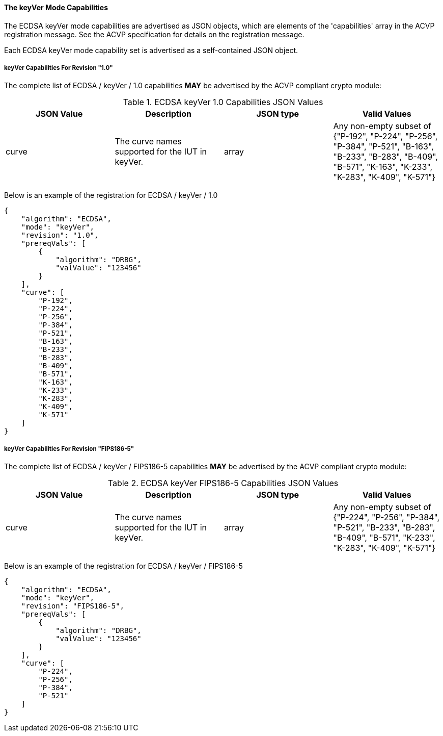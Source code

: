 
[[ecdsa_keyVer_capabilities]]
==== The keyVer Mode Capabilities

The ECDSA keyVer mode capabilities are advertised as JSON objects, which are elements of the 'capabilities' array in the ACVP registration message. See the ACVP specification for details on the registration message.

Each ECDSA keyVer mode capability set is advertised as a self-contained JSON object.

[[mode_keyVer1.0]]
===== keyVer Capabilities For Revision "1.0"

The complete list of ECDSA / keyVer / 1.0 capabilities *MAY* be advertised by the ACVP compliant crypto module:

[[keyVer_table_1.0]]
.ECDSA keyVer 1.0 Capabilities JSON Values
|===
| JSON Value | Description | JSON type | Valid Values

| curve | The curve names supported for the IUT in keyVer. | array | Any non-empty subset of {"P-192", "P-224", "P-256", "P-384", "P-521", "B-163", "B-233", "B-283", "B-409", "B-571", "K-163", "K-233", "K-283", "K-409", "K-571"}
|===

Below is an example of the registration for ECDSA / keyVer / 1.0

[source, json]
----
{
    "algorithm": "ECDSA",
    "mode": "keyVer",
    "revision": "1.0",
    "prereqVals": [
        {
            "algorithm": "DRBG",
            "valValue": "123456"
        }
    ],
    "curve": [
        "P-192",
        "P-224",
        "P-256",
        "P-384",
        "P-521",
        "B-163",
        "B-233",
        "B-283",
        "B-409",
        "B-571",
        "K-163",
        "K-233",
        "K-283",
        "K-409",
        "K-571"
    ]
}
----

[[mode_keyVerFIPS18605]]
===== keyVer Capabilities For Revision "FIPS186-5"

The complete list of ECDSA / keyVer / FIPS186-5 capabilities *MAY* be advertised by the ACVP compliant crypto module:

[[keyVer_table_FIPS186-5]]
.ECDSA keyVer FIPS186-5 Capabilities JSON Values
|===
| JSON Value | Description | JSON type | Valid Values

| curve | The curve names supported for the IUT in keyVer. | array | Any non-empty subset of {"P-224", "P-256", "P-384", "P-521", "B-233", "B-283", "B-409", "B-571", "K-233", "K-283", "K-409", "K-571"}
|===

Below is an example of the registration for ECDSA / keyVer / FIPS186-5

[source, json]
----
{
    "algorithm": "ECDSA",
    "mode": "keyVer",
    "revision": "FIPS186-5",
    "prereqVals": [
        {
            "algorithm": "DRBG",
            "valValue": "123456"
        }
    ],
    "curve": [
        "P-224",
        "P-256",
        "P-384",
        "P-521"
    ]
}
----
